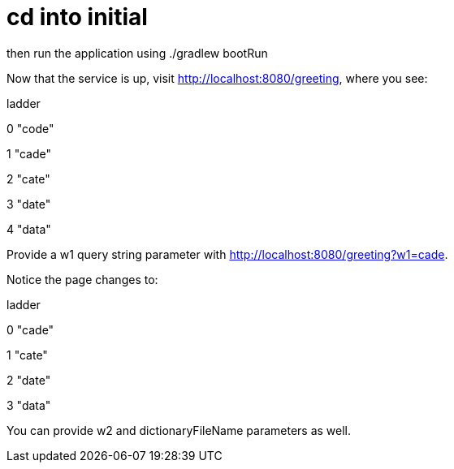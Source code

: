 # cd into initial

then run the application using ./gradlew bootRun

Now that the service is up, visit http://localhost:8080/greeting, where you see:

	
	
ladder	

0	"code"

1	"cade"

2	"cate"

3	"date"

4	"data"


Provide a w1 query string parameter with http://localhost:8080/greeting?w1=cade. 

Notice the page changes to:


ladder	

0	"cade"

1	"cate"

2	"date"

3	"data"


You can provide w2 and dictionaryFileName parameters as well.

